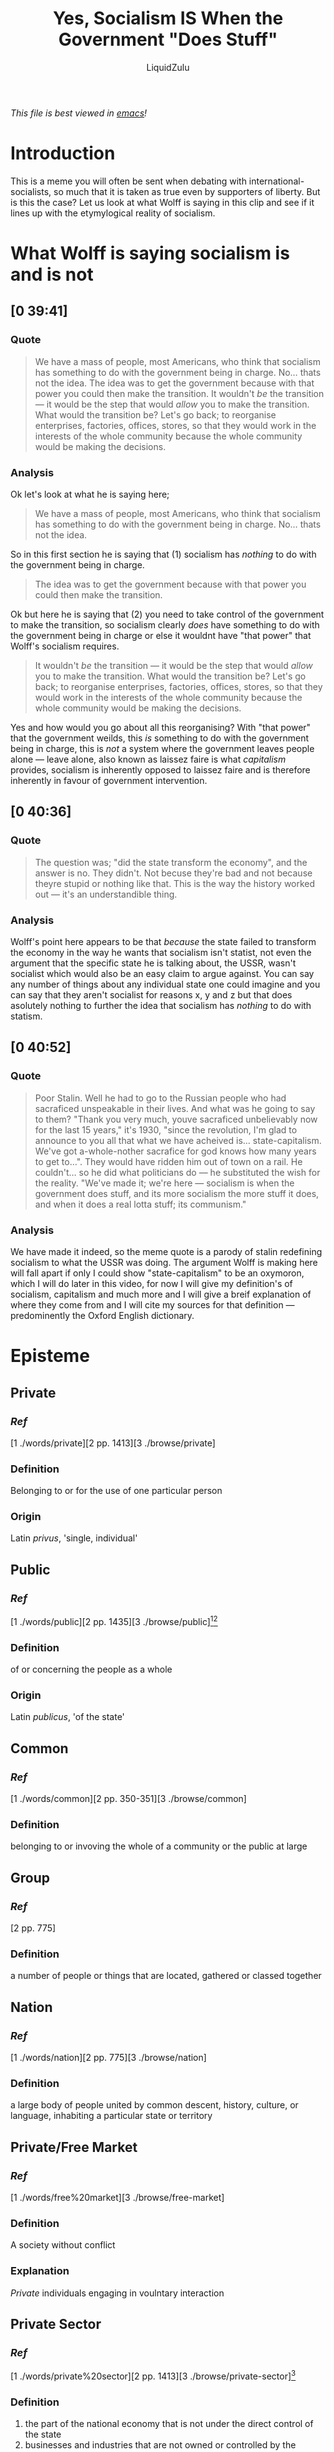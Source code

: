 #+TITLE: Yes, Socialism IS When the Government "Does Stuff"
#+AUTHOR:LiquidZulu
#+BIBLIOGRAPHY:e:/Zotero/library.bib
#+PANDOC_OPTIONS: csl:e:/Zotero/styles/australasian-physical-and-engineering-sciences-in-medicine.csl
/This file is best viewed in [[https://www.gnu.org/software/emacs/][emacs]]!/

* Introduction
This is a meme you will often be sent when debating with international-socialists, so much that it is taken as true even by supporters of liberty. But is this the case? Let us look at what Wolff is saying in this clip and see if it lines up with the etymylogical reality of socialism.

* What Wolff is saying socialism is and is not
** [0 39:41]
*** Quote
#+begin_quote
We have a mass of people, most Americans, who think that socialism has something to do with the government being in charge. No... thats not the idea. The idea was to get the government because with that power you could then make the transition. It wouldn't /be/ the transition --- it would be the step that would /allow/ you to make the transition. What would the transition be? Let's go back; to reorganise enterprises, factories, offices, stores, so that they would work in the interests of the whole community because the whole community would be making the decisions.
#+end_quote
*** Analysis
Ok let's look at what he is saying here;
#+begin_quote
We have a mass of people, most Americans, who think that socialism has something to do with the government being in charge. No... thats not the idea.
#+end_quote
So in this first section he is saying that (1) socialism has /nothing/ to do with the government being in charge.

#+begin_quote
The idea was to get the government because with that power you could then make the transition.
#+end_quote
Ok but here he is saying that (2) you need to take control of the government to make the transition, so socialism clearly /does/ have something to do with the government being in charge or else it wouldnt have "that power" that Wolff's socialism requires.

#+begin_quote
It wouldn't /be/ the transition --- it would be the step that would /allow/ you to make the transition. What would the transition be? Let's go back; to reorganise enterprises, factories, offices, stores, so that they would work in the interests of the whole community because the whole community would be making the decisions.
#+end_quote
Yes and how would you go about all this reorganising? With "that power" that the government weilds, this /is/ something to do with the government being in charge, this is /not/ a system where the government leaves people alone --- leave alone, also known as laissez faire is what /capitalism/ provides, socialism is inherently opposed to laissez faire and is therefore inherently in favour of government intervention.

** [0 40:36]
*** Quote
#+begin_quote
The question was; "did the state transform the economy", and the answer is no. They didn't. Not becuse they're bad and not because theyre stupid or nothing like that. This is the way the history worked out --- it's an understandible thing.
#+end_quote
*** Analysis
Wolff's point here appears to be that /because/ the state failed to transform the economy in the way he wants that socialism isn't statist, not even the argument that the specific state he is talking about, the USSR, wasn't socialist which would also be an easy claim to argue against. You can say any number of things about any individual state one could imagine and you can say that they aren't socialist for reasons x, y and z but that does asolutely nothing to further the idea that socialism has /nothing/ to do with statism.

** [0 40:52]
*** Quote
#+begin_quote
Poor Stalin. Well he had to go to the Russian people who had sacraficed unspeakable in their lives. And what was he going to say to them? "Thank you very much, youve sacraficed unbelievably now for the last 15 years," it's 1930, "since the revolution, I'm glad to announce to you all that what we have acheived is... state-capitalism. We've got a-whole-nother sacrafice for god knows how many years to get to...". They would have ridden him out of town on a rail. He couldn't... so he did what politicians do --- he substituted the wish for the reality. "We've made it; we're here --- socialism is when the government does stuff, and its more socialism the more stuff it does, and when it does a real lotta stuff; its communism."
#+end_quote
*** Analysis
We have made it indeed, so the meme quote is a parody of stalin redefining socialism to what the USSR was doing. The argument Wolff is making here will fall apart if only I could show "state-capitalism" to be an oxymoron, which I will do later in this video, for now I will give my definition's of socialism, capitalism and much more and I will give a breif explanation of where they come from and I will cite my sources for that definition --- predominently the Oxford English dictionary.

* Episteme
** Private
*** [[Ref]]
[1 ./words/private][2 pp. 1413][3 ./browse/private]
*** Definition
Belonging to or for the use of one particular person
*** Origin
Latin /privus/, 'single, individual'
** Public
*** [[Ref]]
[1 ./words/public][2 pp. 1435][3 ./browse/public][4][5]
*** Definition
of or concerning the people as a whole
*** Origin
Latin /publicus/, 'of the state'
** Common
*** [[Ref]]
[1 ./words/common][2 pp. 350-351][3 ./browse/common]
*** Definition
belonging to or invoving the whole of a community or the public at large
** Group
*** [[Ref]]
[2 pp. 775]
*** Definition
a number of people or things that are located, gathered or classed together
** Nation
*** [[Ref]]
[1 ./words/nation][2 pp. 775][3 ./browse/nation]
*** Definition
a large body of people united by common descent, history, culture, or language, inhabiting a particular state or territory
** Private/Free Market
*** [[Ref]]
[1 ./words/free%20market][3 ./browse/free-market]
*** Definition
A society without conflict
*** Explanation
[[Private]] individuals engaging in voulntary interaction
** Private Sector
*** [[Ref]]
[1 ./words/private%20sector][2 pp. 1413][3 ./browse/private-sector][6]
*** Definition
1. the part of the national economy that is not under the direct control of the state
2. businesses and industries that are not owned or controlled by the government
*** Notes
In a [[Private/Free Market]] this would be all there is and as such such a market would consist of small firms with massive competition as massive corporations only survive thanks to parasitic government aid. The reason this is is due to the increased difficulty of internal calculations due to the lack of an internal market in the company.
** Public Sector
*** [[Ref]]
[1 ./words/public%20sector][3 ./browse/public-sector]
*** definition
The subset of the economy that is under government control.
** Capitalism
*** [[Ref]]
[1 ./words/capitalism][2 pp. 258][3 ./browse/capitalism][6 pp. 15]
*** Definition
1. [[Private]] control of the means of production
2. an economic and political system in which trade and industry are controlled by [[Private]] owners, rather than by the state
*** notes
Laissez-Faire means "leave alone"
** Private Enterprise
*** [[Ref]]
[1 ./words/private%20enterprise][2 pp. 1413]
*** Definition
A business or industry that is managed by independent companies or private individuals rather than being controlled by the state.
** Collectivism
*** [[Ref]]
[1 ./words/collectivism][2 pp. 341][3 ./browse/collectivism]
*** Definition
the practice or principle of giving a group priority over each [[Private]] individual in it.
** Socialism
*** [[Ref]]
[1 ./words/socialism][2 pp. 1693][3 ./browse/socialism]
*** Definition
1. A political and economic theory of social organisation which advocates that the means of production, distribution, and exchange should be owned or regulated by the community as a whole.
2. (in marxist theory) a transitional social state between the overthrow of capitalism and the realisation of communism.
*** notes
Prior to Lenin & Stalin Communism was synonymous with socialism
Ein Volk, ein Reich, ein Fuhrer = One Class, One State, One Comrade


* Arguments and counterarguments
** Marxism is a subset of socialism, not the other way around
Often people will conflate socialism and Marxism, Wolff does this constantly in the previous clips. This is a subversive view that has taken root thanks to the overtly Frankfurt and Keynesian influenced lens taught to most people. But it is not the case --- Marx and Engles built their communism on a long history of prior thinkers, Marx himself believed that primitive man practiced Marxism. The earliest recorded instance of thinkers contemplating a classless and stateless society appears to be in the works of Pythagoras and Plato. But this is all only talking about Marxism, there were socialist thinkers in the mid 1800s, namely Charles Fourier. Over the coming centuries the ideas of social control over the means of production would spawn many ideologoies, Maxism, National-Socialism, Syndicalism -- which became fascism -- and many more, the common feature of them all is that they are all statist in nature, which I will show now.

** Socialism is Statism
Per our definition -- corroborated by 3 separate mainstream dictionaries -- socialism is, outside of marxism, defined as; group control of the economy. Now this group can be any number of things, it can be the workers, or the Volk, or soviets, but the defining feature is it has control over the economy. So this group must control the public sector, which is controlled by the government. So the group that controls the economy, the subset that it has control over being the public sector, is the government, or the state. So by our mainstream definitions a society is socialist to the extent that there is a public sector and capitalist to the extent that there is a private sector. Statism /is/ socialism, socialism /is/ statism.

** State Capitalim
To carry on from this we can now see that "state capitalism" is oxymoronic --- capitalism being private control of the means of production so the private sector is the subset of the economy that is capitalist in nature. And further that; a free market would be one where the entire economy is the private sector, it would be Laissez-Faire or "leave alone", in this free market any existence of coercion or aggression, that is any actions that cuase a conflict will be perversions of the market, giving the definition above. This all means that capitalism is explicitly non-state in the same way that socialism is explicitly state. So "state capitalism" essentially means "state-non state".

** You wont expect large companies in ancap
A sceptic may pose here that; pure capitalism, i.e. anarcho-capitalism, is not truly anarchist as monopolies will inevitably arise and take over the market essentially acting as states. This assertion relies on the existence of so-called "natural monopolies" and has long been used as an argument for coercive monopolisation of several industries. In simple terms, a natural monopoly is said to arise when there is a relatively high fixed cost in production, causing long-run average total costs to decline as the company scales up. In such industries, the theory goes, a single producer will eventually be able to produce at a lower cost than any two other producers, thereby creating a "natural" monopoly. Higher prices will result if more than one producer supplies the market[7].

Firstly this "natural monopoly" theory was not invented by economists then trialled, first the state implemented their various monopolies and many years after interventionist economists attempted to justify this /ex-post/. Secondly the theory is ahistoric --- no example of a natural monopoly can be found, no example where one producer acheives a lower long-run average total cost than everyone else in an industry and thereby establishing a permentant monopoly. You may be pulling up many examples of monopolised industries that were saved by government right now, but save your effort until after I discuss a number of common examples below.

* Ref
[0] [[https://www.youtube.com/watch?v=ysZC0JOYYWw][Wolff, R. D. Socialism For Dummies.]]
[1] https://www.wordnik.com/
[2] Oxford Dictionary of English, Oxford University Press, Third Edition 2010.
[3] https://www.dictionary.com/
[4] https://latin-dictionary.net/definition/32212/publicus-publica-publicum
[5] https://www.etymonline.com/word/public
[6] Mises, L. Socialism
[7] [[https://mises.org/library/myth-natural-monopoly][DiLorenzo, T. J. The Myth of Natural Monopoly]]
